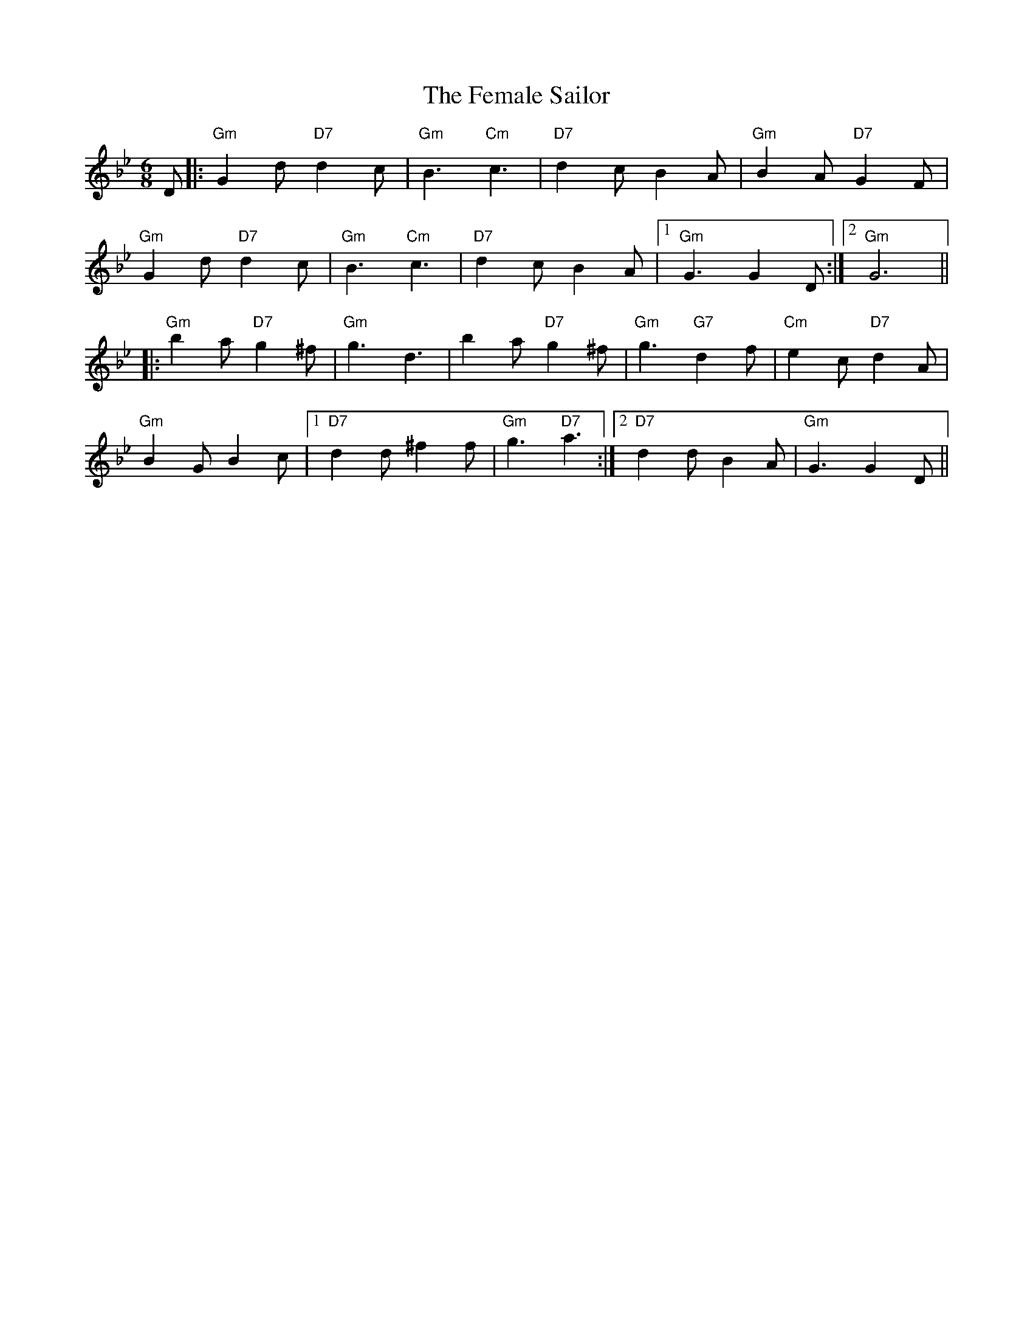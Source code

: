X: 12840
T: Female Sailor, The
R: jig
M: 6/8
K: Gminor
D|:"Gm"G2d "D7"d2c|"Gm"B3 "Cm"c3|"D7"d2c B2A|"Gm"B2A "D7"G2F|
"Gm"G2d "D7"d2c|"Gm"B3 "Cm"c3|"D7"d2c B2A|1 "Gm"G3G2 D:|2 "Gm"G6||
|:"Gm"b2a "D7"g2^f|"Gm"g3 d3|b2a "D7"g2^f|"Gm"g3 "G7"d2f|"Cm"e2c "D7"d2A|
"Gm"B2G B2c|1 "D7"d2d ^f2f|"Gm"g3 "D7"a3:|2 "D7"d2d B2A|"Gm"G3G2 D||

